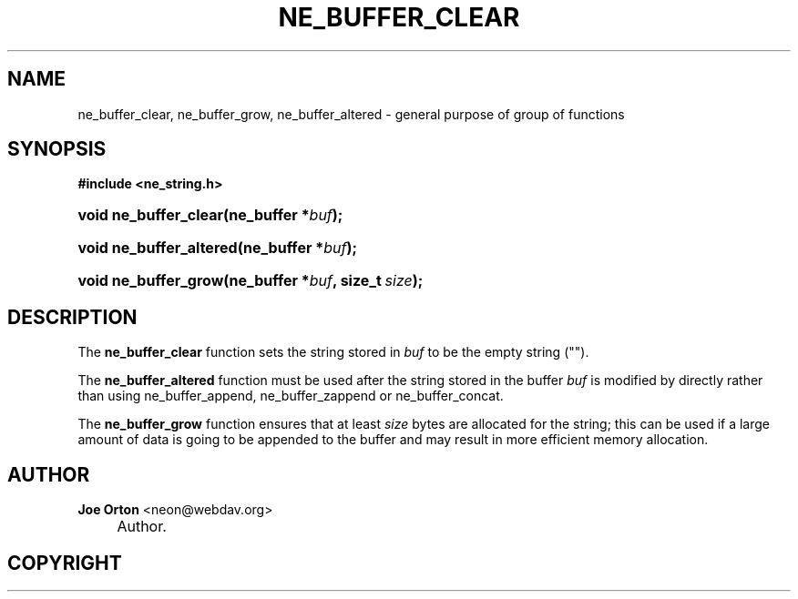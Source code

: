 .\"     Title: ne_buffer_clear
.\"    Author: 
.\" Generator: DocBook XSL Stylesheets v1.72.0 <http://docbook.sf.net/>
.\"      Date: 25 September 2007
.\"    Manual: neon API reference
.\"    Source: neon 0.27.2
.\"
.TH "NE_BUFFER_CLEAR" "3" "25 September 2007" "neon 0.27.2" "neon API reference"
.\" disable hyphenation
.nh
.\" disable justification (adjust text to left margin only)
.ad l
.SH "NAME"
ne_buffer_clear, ne_buffer_grow, ne_buffer_altered \- general purpose of group of functions
.SH "SYNOPSIS"
.sp
.ft B
.nf
#include <ne_string.h>
.fi
.ft
.HP 21
.BI "void ne_buffer_clear(ne_buffer\ *" "buf" ");"
.HP 23
.BI "void ne_buffer_altered(ne_buffer\ *" "buf" ");"
.HP 20
.BI "void ne_buffer_grow(ne_buffer\ *" "buf" ", size_t\ " "size" ");"
.SH "DESCRIPTION"
.PP
The
\fBne_buffer_clear\fR
function sets the string stored in
\fIbuf\fR
to be the empty string ("").
.PP
The
\fBne_buffer_altered\fR
function must be used after the string stored in the buffer
\fIbuf\fR
is modified by directly rather than using
ne_buffer_append,
ne_buffer_zappend
or
ne_buffer_concat.
.PP
The
\fBne_buffer_grow\fR
function ensures that at least
\fIsize\fR
bytes are allocated for the string; this can be used if a large amount of data is going to be appended to the buffer and may result in more efficient memory allocation.
.SH "AUTHOR"
.PP
\fBJoe Orton\fR <\&neon@webdav.org\&>
.sp -1n
.IP "" 4
Author.
.SH "COPYRIGHT"

